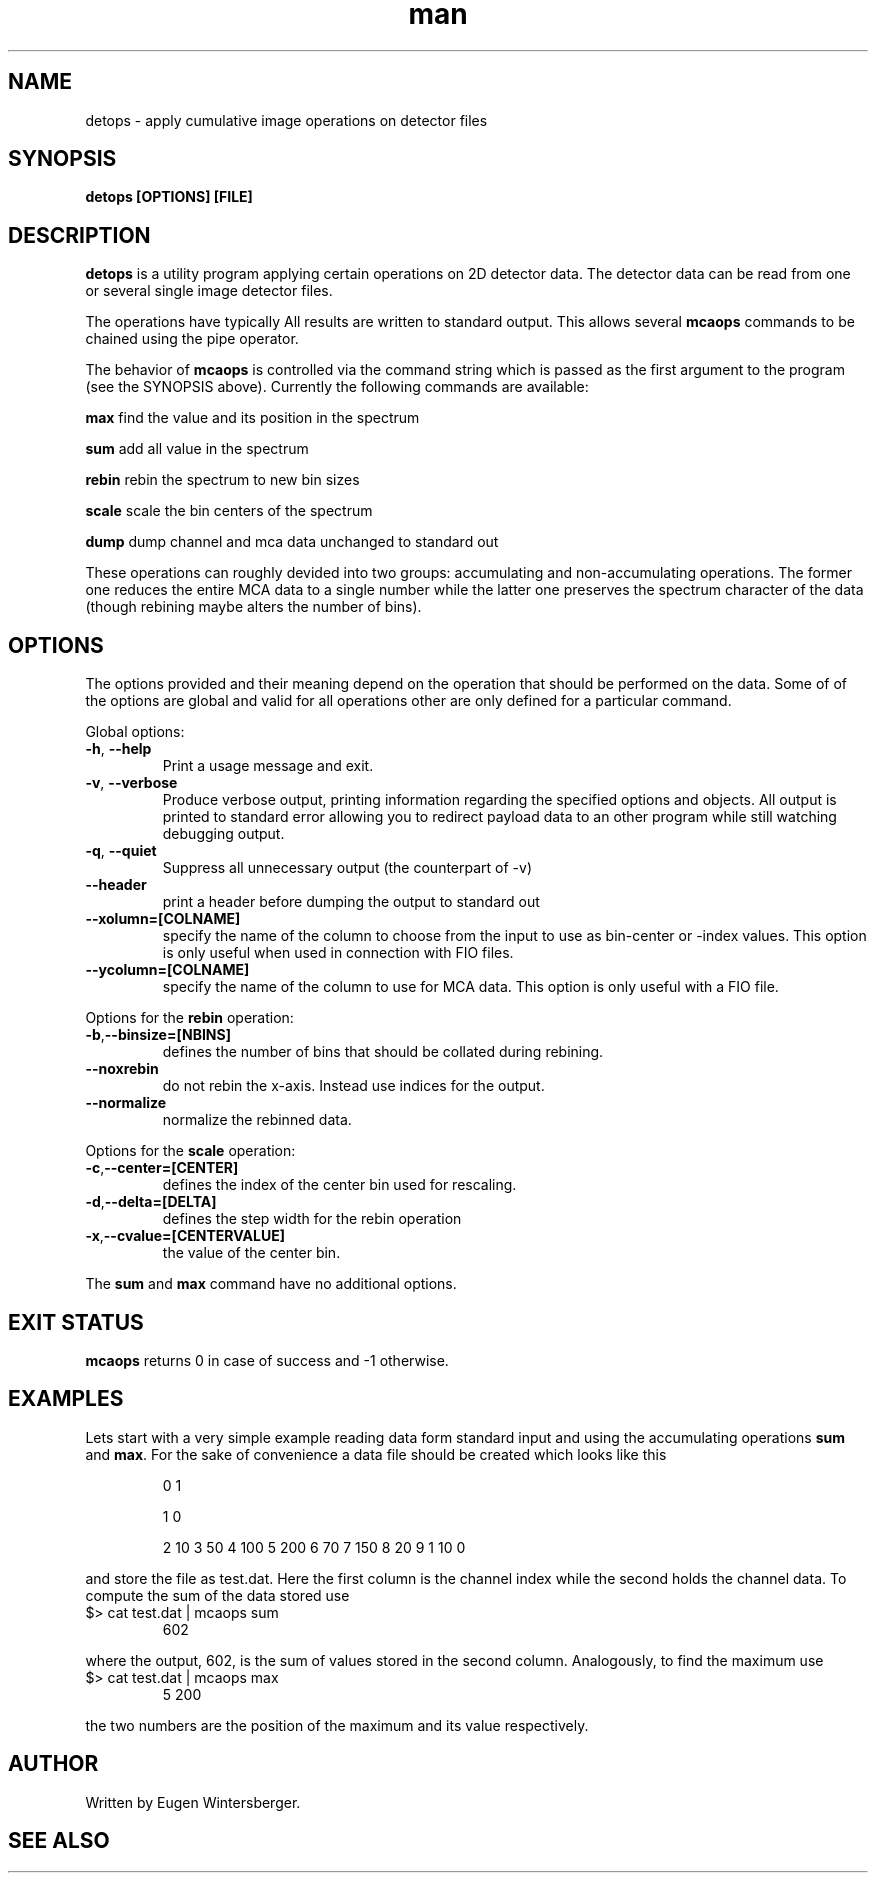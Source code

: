 .\" mcaops
.\" Contact Eugen Wintersberger <eugen.wintersberger@desy.de> for typos and corrections
.TH man 1 "12.10.2013" "@PROGRAM_VERSION@" "detops man page"
.SH NAME
 detops - apply cumulative image operations on detector files
.SH SYNOPSIS
.B detops [OPTIONS] [FILE]

.SH DESCRIPTION
\fBdetops\fR is a utility program applying certain operations on 2D detector data. 
The detector data can be read from one or several single image detector files.
.sp
The operations have typically 
All results are written to standard output. This allows several \fBmcaops\fR
commands to be chained using the pipe operator. 
.sp
The behavior of \fBmcaops\fR is controlled via the command string which is
passed as the first argument to the program (see the SYNOPSIS above).  Currently
the following commands are available:
.sp
\fBmax\fR     find the value and its position in the spectrum
.sp
\fBsum\fR     add all value in the spectrum
.sp
\fBrebin\fR   rebin the spectrum to new bin sizes
.sp
\fBscale\fR   scale the bin centers of the spectrum
.sp
\fBdump\fR    dump channel and mca data unchanged to standard out
.P 
These operations can roughly devided into two groups: accumulating and
non-accumulating operations. The former one reduces the entire MCA data to a
single number while the latter one preserves the spectrum character of the data
(though rebining maybe alters the number of bins). 

.SH OPTIONS
The  options provided and their meaning depend on the operation that should be
performed on the data. Some of of the options are global and valid for all
operations other are only defined for a particular command. 
.sp
Global options:
.TP
\fB\-h\fR, \fB\-\-help\fR
Print a usage message and exit.
.TP
\fB\-v\fR, \fB\-\-verbose\fR
Produce verbose output, printing information regarding the specified options and
objects.  All output is printed to standard error allowing you to redirect
payload data to an other program while still watching debugging output.
.TP
\fB\-q\fR, \fB\-\-quiet\fR
Suppress all unnecessary output (the counterpart of -v)
.TP 
\fB\-\-header\fR
print a header before dumping the output to standard out
.TP
\fB\-\-xolumn=[COLNAME]\fR
specify the name of the column to choose from the input to use as bin-center or
-index values. This option is only useful when used in connection with FIO
files.
.TP
\fB\-\-ycolumn=[COLNAME]\fR
specify the name of the column to use for MCA data. This option is only useful
with a FIO file. 
.P
Options for the \fBrebin\fR operation:
.TP
\fB\-b\fR,\fB\-\-binsize=[NBINS]\fR
defines the number of bins that should be collated during rebining. 
.TP 
\fB\-\-noxrebin\fR 
do not rebin the x-axis. Instead use indices for the output. 
.TP
\fB\-\-normalize\fR 
normalize the rebinned data.
.P 
Options for the  \fBscale\fR operation:
.TP
\fB\-c\fR,\fB\-\-center=[CENTER]\fR
defines the index of the center bin used for rescaling. 
.TP
\fB\-d\fR,\fB\-\-delta=[DELTA]\fR
defines the step width for the rebin operation
.TP 
\fB\-x\fR,\fB\-\-cvalue=[CENTERVALUE]\fR
the value of the center bin.
.P 
The \fBsum\fR and \fBmax\fR command have no additional options.

.SH EXIT STATUS
\fBmcaops\fR returns 0 in case of success and -1 otherwise. 

.SH EXAMPLES
Lets start with a very simple example reading data form standard input and using
the accumulating operations \fBsum\fR and \fBmax\fR. For the sake of convenience 
a data file should be created which looks like this
.IP
0 1
.IP
1 0
.IP
2 10
3 50
4 100
5 200
6 70
7 150
8 20
9 1
10 0
.P
and store the file as test.dat. Here the first column is the channel index while
the second holds the channel data. 
To compute the sum of the data stored use
.TP 
$> cat test.dat | mcaops sum 
602
.P 
where the output, 602, is the sum of values stored in the second column.
Analogously, to find the maximum use
.TP 
$> cat test.dat | mcaops max
5   200
.P 
the two  numbers are the position of the maximum and its value respectively. 
.SH AUTHOR
Written by Eugen Wintersberger.

.SH SEE ALSO

